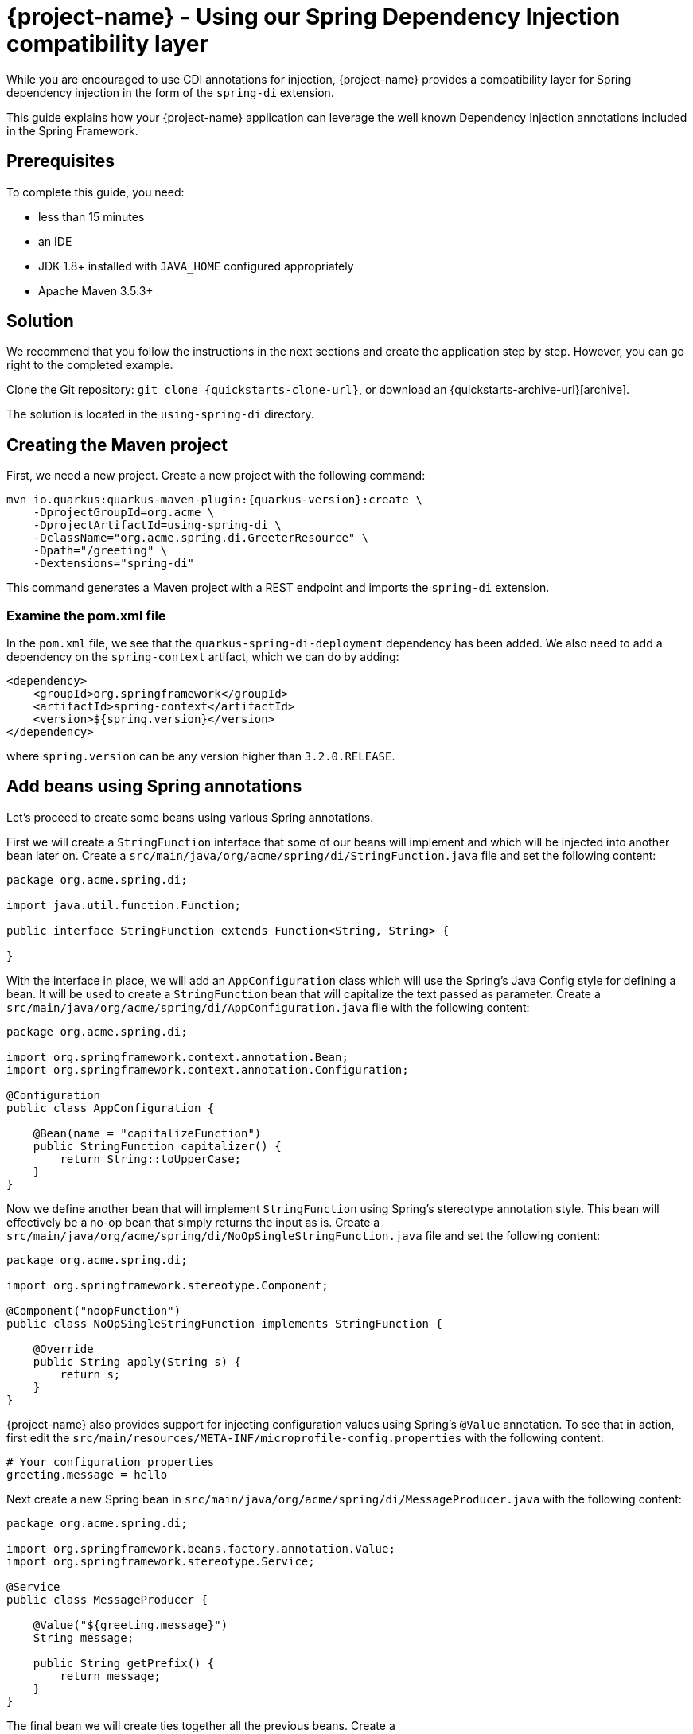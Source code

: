 = {project-name} - Using our Spring Dependency Injection compatibility layer

While you are encouraged to use CDI annotations for injection, {project-name} provides a compatibility layer for Spring dependency injection in the form of the `spring-di` extension.

This guide explains how your {project-name} application can leverage the well known Dependency Injection annotations included in the Spring Framework.

== Prerequisites

To complete this guide, you need:

* less than 15 minutes
* an IDE
* JDK 1.8+ installed with `JAVA_HOME` configured appropriately
* Apache Maven 3.5.3+




== Solution

We recommend that you follow the instructions in the next sections and create the application step by step.
However, you can go right to the completed example.

Clone the Git repository: `git clone {quickstarts-clone-url}`, or download an {quickstarts-archive-url}[archive].

The solution is located in the `using-spring-di` directory.

== Creating the Maven project

First, we need a new project. Create a new project with the following command:

[source, subs=attributes+]
----
mvn io.quarkus:quarkus-maven-plugin:{quarkus-version}:create \
    -DprojectGroupId=org.acme \
    -DprojectArtifactId=using-spring-di \
    -DclassName="org.acme.spring.di.GreeterResource" \
    -Dpath="/greeting" \
    -Dextensions="spring-di"
----

This command generates a Maven project with a REST endpoint and imports the `spring-di` extension.

=== Examine the pom.xml file

In the `pom.xml` file, we see that the `quarkus-spring-di-deployment` dependency has been added.
We also need to add a dependency on the `spring-context` artifact, which we can do by adding:


[source, xml]
----
<dependency>
    <groupId>org.springframework</groupId>
    <artifactId>spring-context</artifactId>
    <version>${spring.version}</version>
</dependency>
----

where `spring.version` can be any version higher than `3.2.0.RELEASE`.


== Add beans using Spring annotations

Let's proceed to create some beans using various Spring annotations.

First we will create a `StringFunction` interface that some of our beans will implement and which will be injected into another bean later on.
Create a `src/main/java/org/acme/spring/di/StringFunction.java` file and set the following content:

[source,java]
----
package org.acme.spring.di;

import java.util.function.Function;

public interface StringFunction extends Function<String, String> {

}
----

With the interface in place, we will add an `AppConfiguration` class which will use the Spring's Java Config style for defining a bean.
It will be used to create a `StringFunction` bean that will capitalize the text passed as parameter.
Create a `src/main/java/org/acme/spring/di/AppConfiguration.java` file with the following content:

[source,java]
----
package org.acme.spring.di;

import org.springframework.context.annotation.Bean;
import org.springframework.context.annotation.Configuration;

@Configuration
public class AppConfiguration {

    @Bean(name = "capitalizeFunction")
    public StringFunction capitalizer() {
        return String::toUpperCase;
    }
}
----

Now we define another bean that will implement `StringFunction` using Spring's stereotype annotation style.
This bean will effectively be a no-op bean that simply returns the input as is.
Create a `src/main/java/org/acme/spring/di/NoOpSingleStringFunction.java` file and set the following content:

[source,java]
----
package org.acme.spring.di;

import org.springframework.stereotype.Component;

@Component("noopFunction")
public class NoOpSingleStringFunction implements StringFunction {

    @Override
    public String apply(String s) {
        return s;
    }
}
----

{project-name} also provides support for injecting configuration values using Spring's `@Value` annotation.
To see that in action, first edit the `src/main/resources/META-INF/microprofile-config.properties` with the following content:

[source]
----
# Your configuration properties
greeting.message = hello
----

Next create a new Spring bean in `src/main/java/org/acme/spring/di/MessageProducer.java` with the following content:


[source,java]
----
package org.acme.spring.di;

import org.springframework.beans.factory.annotation.Value;
import org.springframework.stereotype.Service;

@Service
public class MessageProducer {

    @Value("${greeting.message}")
    String message;

    public String getPrefix() {
        return message;
    }
}
----

The final bean we will create ties together all the previous beans.
Create a `src/main/java/org/acme/spring/di/GreeterBean.java` file and copy the following content:

[source,java]
----
package org.acme.spring.di;

import org.springframework.beans.factory.annotation.Autowired;
import org.springframework.beans.factory.annotation.Qualifier;
import org.springframework.beans.factory.annotation.Value;
import org.springframework.stereotype.Component;

@Component
public class GreeterBean {

    private final MessageProducer messageProducer;

    @Autowired
    @Qualifier("noopFunction")
    StringFunction noopStringFunction;

    @Autowired
    @Qualifier("capitalizeFunction")
    StringFunction capitalizerStringFunction;

    @Value("${greeting.suffix:!}")
    String suffix;

    public GreeterBean(MessageProducer messageProducer) {
        this.messageProducer = messageProducer;
    }

    public String greet(String name) {
        final String initialValue = messageProducer.getPrefix() + " " + name + suffix;
        return noopStringFunction.andThen(capitalizerStringFunction).apply(initialValue);
    }
}
----

In the code above, we see that both field injection and constructor injection are being used (note that constructor injection does not need the `@Autowired` annotation since there is a single constructor).
Furthermore, the `@Value` annotation on `suffix` has also a default value defined, which in this case will be used since we have not defined `greeting.suffix` in `microprofile-config.properties`.


=== Update the JAX-RS resource

Open the `src/main/java/org/acme/spring/di/GreeterResource.java` file and update it with the following content:

[source,java]
----
package org.acme.spring.di;

import org.springframework.beans.factory.annotation.Autowired;

import javax.ws.rs.GET;
import javax.ws.rs.Path;
import javax.ws.rs.Produces;
import javax.ws.rs.core.MediaType;

@Path("/greeting")
public class GreeterResource {

    @Autowired
    GreeterBean greeterBean;

    @GET
    @Produces(MediaType.TEXT_PLAIN)
    public String hello() {
        return greeterBean.greet("world");
    }
}
----

== Update the test

We also need to update the functional test to reflect the changes made to the endpoint.
Edit the `src/test/java/org/acme/spring/di/GreetingResourceTest.java` file and change the content of the `testHelloEndpoint` method to:


[source, java]
----
import io.quarkus.test.junit.QuarkusTest;
import org.junit.jupiter.api.Test;

import static io.restassured.RestAssured.given;
import static org.hamcrest.CoreMatchers.is;

@QuarkusTest
public class GreetingResourceTest {

    @Test
    public void testHelloEndpoint() {
        given()
            .when().get("/greeting")
            .then()
                .statusCode(200)
                .body(is("HELLO WORLD!"));
    }

}
----

== Package and run the application

Run the application with: `mvn compile quarkus:dev`.
Open your browser to http://localhost:8080/greeting.

The result should be: `HELLO WORLD!`.